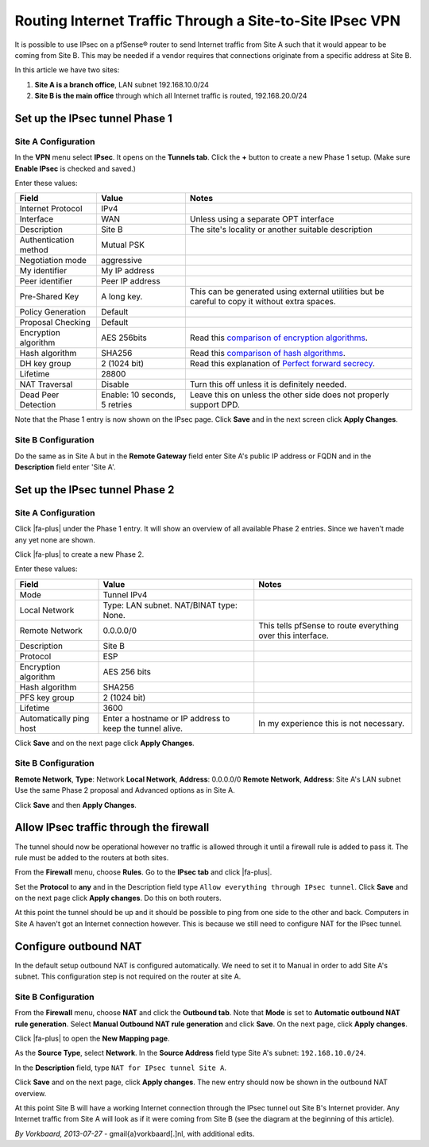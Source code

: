 Routing Internet Traffic Through a Site-to-Site IPsec VPN
=========================================================

It is possible to use IPsec on a pfSense® router to send Internet
traffic from Site A such that it would appear to be coming from Site
B. This may be needed if a vendor requires that connections
originate from a specific address at Site B.

.. image:: /_static/vpn/ipsec/ipsec-s2s-vork-00.png
   :align: center

In this article we have two sites:

#. **Site A is a branch office**, LAN subnet 192.168.10.0/24
#. **Site B is the main office** through which all Internet traffic is
   routed, 192.168.20.0/24

Set up the IPsec tunnel Phase 1
-------------------------------

Site A Configuration
^^^^^^^^^^^^^^^^^^^^

In the **VPN** menu select **IPsec**. It opens on the **Tunnels tab**.
Click the **+** button to create a new Phase 1 setup. (Make sure
**Enable IPsec** is checked and saved.)

.. image:: /_static/vpn/ipsec/ipsec-s2s-vork-01.png
   :align: center

Enter these values:

+-------------------------+---------------------------------+-------------------------------------------------------------------------------------------------+
| Field                   | Value                           | Notes                                                                                           |
+=========================+=================================+=================================================================================================+
| Internet Protocol       | IPv4                            |                                                                                                 |
+-------------------------+---------------------------------+-------------------------------------------------------------------------------------------------+
| Interface               | WAN                             | Unless using a separate OPT interface                                                           |
+-------------------------+---------------------------------+-------------------------------------------------------------------------------------------------+
| Description             | Site B                          | The site's locality or another suitable description                                             |
+-------------------------+---------------------------------+-------------------------------------------------------------------------------------------------+
| Authentication method   | Mutual PSK                      |                                                                                                 |
+-------------------------+---------------------------------+-------------------------------------------------------------------------------------------------+
| Negotiation mode        | aggressive                      |                                                                                                 |
+-------------------------+---------------------------------+-------------------------------------------------------------------------------------------------+
| My identifier           | My IP address                   |                                                                                                 |
+-------------------------+---------------------------------+-------------------------------------------------------------------------------------------------+
| Peer identifier         | Peer IP address                 |                                                                                                 |
+-------------------------+---------------------------------+-------------------------------------------------------------------------------------------------+
| Pre-Shared Key          | A long key.                     | This can be generated using external utilities but be careful to copy it without extra spaces.  |
+-------------------------+---------------------------------+-------------------------------------------------------------------------------------------------+
| Policy Generation       | Default                         |                                                                                                 |
+-------------------------+---------------------------------+-------------------------------------------------------------------------------------------------+
| Proposal Checking       | Default                         |                                                                                                 |
+-------------------------+---------------------------------+-------------------------------------------------------------------------------------------------+
| Encryption algorithm    | AES 256bits                     | Read this `comparison of encryption algorithms`_.                                               |
+-------------------------+---------------------------------+-------------------------------------------------------------------------------------------------+
| Hash algorithm          | SHA256                          | Read this `comparison of hash algorithms`_.                                                     |
+-------------------------+---------------------------------+-------------------------------------------------------------------------------------------------+
| DH key group            | 2 (1024 bit)                    | Read this explanation of `Perfect forward secrecy`_.                                            |
+-------------------------+---------------------------------+-------------------------------------------------------------------------------------------------+
| Lifetime                | 28800                           |                                                                                                 |
+-------------------------+---------------------------------+-------------------------------------------------------------------------------------------------+
| NAT Traversal           | Disable                         | Turn this off unless it is definitely needed.                                                   |
+-------------------------+---------------------------------+-------------------------------------------------------------------------------------------------+
| Dead Peer Detection     | Enable: 10 seconds, 5 retries   | Leave this on unless the other side does not properly support DPD.                              |
+-------------------------+---------------------------------+-------------------------------------------------------------------------------------------------+

.. image:: /_static/vpn/ipsec/ipsec-s2s-vork-02.png
   :align: center

Note that the Phase 1 entry is now shown on the IPsec page. Click
**Save** and in the next screen click **Apply Changes**.

.. image:: /_static/vpn/ipsec/ipsec-s2s-vork-03.png
   :align: center

Site B Configuration
^^^^^^^^^^^^^^^^^^^^

Do the same as in Site A but in the **Remote Gateway** field enter Site
A's public IP address or FQDN and in the **Description** field enter
'Site A'.

Set up the IPsec tunnel Phase 2
-------------------------------

Site A Configuration
^^^^^^^^^^^^^^^^^^^^

Click |fa-plus| under the Phase 1 entry. It will show an overview of all
available Phase 2 entries. Since we haven't made any yet none are shown.

.. image:: /_static/vpn/ipsec/ipsec-s2s-vork-05.png
   :align: center

Click |fa-plus| to create a new Phase 2.

.. image:: /_static/vpn/ipsec/ipsec-s2s-vork-06.png
   :align: center

Enter these values:

+---------------------------+------------------------------------------------------------+---------------------------------------------------------------+
| Field                     | Value                                                      | Notes                                                         |
+===========================+============================================================+===============================================================+
| Mode                      | Tunnel IPv4                                                |                                                               |
+---------------------------+------------------------------------------------------------+---------------------------------------------------------------+
| Local Network             | Type: LAN subnet. NAT/BINAT type: None.                    |                                                               |
+---------------------------+------------------------------------------------------------+---------------------------------------------------------------+
| Remote Network            | 0.0.0.0/0                                                  | This tells pfSense to route everything over this interface.   |
+---------------------------+------------------------------------------------------------+---------------------------------------------------------------+
| Description               | Site B                                                     |                                                               |
+---------------------------+------------------------------------------------------------+---------------------------------------------------------------+
| Protocol                  | ESP                                                        |                                                               |
+---------------------------+------------------------------------------------------------+---------------------------------------------------------------+
| Encryption algorithm      | AES 256 bits                                               |                                                               |
+---------------------------+------------------------------------------------------------+---------------------------------------------------------------+
| Hash algorithm            | SHA256                                                     |                                                               |
+---------------------------+------------------------------------------------------------+---------------------------------------------------------------+
| PFS key group             | 2 (1024 bit)                                               |                                                               |
+---------------------------+------------------------------------------------------------+---------------------------------------------------------------+
| Lifetime                  | 3600                                                       |                                                               |
+---------------------------+------------------------------------------------------------+---------------------------------------------------------------+
| Automatically ping host   | Enter a hostname or IP address to keep the tunnel alive.   | In my experience this is not necessary.                       |
+---------------------------+------------------------------------------------------------+---------------------------------------------------------------+

.. image:: /_static/vpn/ipsec/ipsec-s2s-vork-07.png
   :align: center

Click **Save** and on the next page click **Apply Changes**.

Site B Configuration
^^^^^^^^^^^^^^^^^^^^

**Remote Network**, **Type**: Network **Local Network**, **Address**:
0.0.0.0/0 **Remote Network**, **Address**: Site A's LAN subnet Use the
same Phase 2 proposal and Advanced options as in Site A.

.. image:: /_static/vpn/ipsec/ipsec-s2s-vork-13.png
   :align: center

Click **Save** and then **Apply Changes**.

Allow IPsec traffic through the firewall
----------------------------------------

The tunnel should now be operational however no traffic is allowed
through it until a firewall rule is added to pass it. The rule must be
added to the routers at both sites.

From the **Firewall** menu, choose **Rules**. Go to the **IPsec tab**
and click |fa-plus|.

.. image:: /_static/vpn/ipsec/ipsec-s2s-vork-09.png
   :align: center

Set the **Protocol** to **any** and in the Description field type ``Allow
everything through IPsec tunnel``. Click **Save** and on the next page
click **Apply changes**. Do this on both routers.

.. image:: /_static/vpn/ipsec/ipsec-s2s-vork-10.png
   :align: center

At this point the tunnel should be up and it should be possible to ping
from one side to the other and back. Computers in Site A haven't got an
Internet connection however. This is because we still need to configure
NAT for the IPsec tunnel.

Configure outbound NAT
----------------------

In the default setup outbound NAT is configured automatically. We need
to set it to Manual in order to add Site A's subnet. This configuration step is
not required on the router at site A.

Site B Configuration
^^^^^^^^^^^^^^^^^^^^

From the **Firewall** menu, choose **NAT** and click the **Outbound
tab**. Note that **Mode** is set to **Automatic outbound NAT rule
generation**. Select **Manual Outbound NAT rule generation** and click
**Save**. On the next page, click **Apply changes**.

Click |fa-plus| to open the **New Mapping page**.

.. image:: /_static/vpn/ipsec/ipsec-s2s-vork-11.png
   :align: center

As the **Source Type**, select **Network**. In the **Source Address** field type
Site A's subnet: ``192.168.10.0/24``.

In the **Description** field, type ``NAT for IPsec tunnel Site A``.

.. image:: /_static/vpn/ipsec/ipsec-s2s-vork-14.png
   :align: center

Click **Save** and on the next page, click **Apply changes**. The new entry
should now be shown in the outbound NAT overview.

.. image:: /_static/vpn/ipsec/ipsec-s2s-vork-15.png
   :align: center

At this point Site B will have a working Internet connection through the
IPsec tunnel out Site B's Internet provider. Any Internet traffic from
Site A will look as if it were coming from Site B (see the diagram at
the beginning of this article).

*By Vorkbaard, 2013-07-27* - gmail{a}vorkbaard[.]nl, with additional
edits.

.. _comparison of encryption algorithms: https://stackoverflow.com/questions/5554526/comparison-of-des-triple-des-aes-blowfish-encryption-for-data
.. _comparison of hash algorithms: http://www.not-implemented.com/comparing-hash-algorithms-md5-sha1-sha2
.. _Perfect forward secrecy: https://en.wikipedia.org/wiki/Perfect_forward_secrecy
